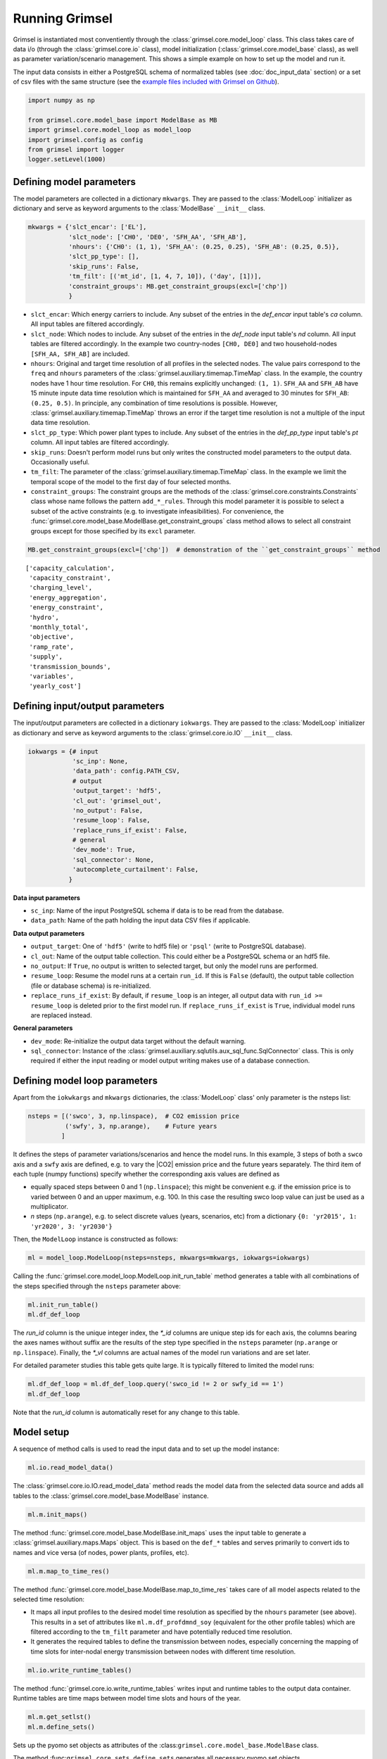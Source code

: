 
Running Grimsel
=================

Grimsel is instantiated most conventiently through the :class:`grimsel.core.model_loop` class. This class takes care of data i/o (through the :class:`grimsel.core.io` class), model initialization (:class:`grimsel.core.model_base` class), as  well as parameter variation/scenario management. This shows a simple example on how to set up the model and run it.

The input data consists in either a PostgreSQL schema of normalized tables (see :doc:`doc_input_data` section) or a set of csv files with the same structure (see the `example files included with Grimsel on Github <https://github.com/mcsoini/grimsel/tree/master/input_data/>`_).


.. code:: ipython3

    import numpy as np
    
    from grimsel.core.model_base import ModelBase as MB
    import grimsel.core.model_loop as model_loop
    import grimsel.config as config
    from grimsel import logger
    logger.setLevel(1000)

Defining model parameters
-------------------------

The model parameters are collected in a dictionary ``mkwargs``. They are passed to the :class:`ModelLoop` initializer as dictionary and serve as keyword arguments to the :class:`ModelBase` ``__init__`` class.


.. code:: ipython3

    mkwargs = {'slct_encar': ['EL'],
               'slct_node': ['CH0', 'DE0', 'SFH_AA', 'SFH_AB'],
               'nhours': {'CH0': (1, 1), 'SFH_AA': (0.25, 0.25), 'SFH_AB': (0.25, 0.5)},
               'slct_pp_type': [],
               'skip_runs': False,
               'tm_filt': [('mt_id', [1, 4, 7, 10]), ('day', [1])],
               'constraint_groups': MB.get_constraint_groups(excl=['chp'])
               }


* ``slct_encar``: Which energy carriers to include. Any subset of the entries in the *def_encar* input table's *ca*     column. All input tables are filtered accordingly.
* ``slct_node``: Which nodes to include. Any subset of the entries in the *def_node* input table's *nd* column. All input tables are filtered accordingly. In the example two country-nodes ``[CH0, DE0]`` and two household-nodes ``[SFH_AA, SFH_AB]`` are included.
* ``nhours``: Original and target time resolution of all profiles in the selected nodes. The value pairs correspond to the ``freq`` and ``nhours`` parameters of the :class:`grimsel.auxiliary.timemap.TimeMap` class. In the example, the country nodes have 1 hour time resolution. For ``CH0``, this remains explicitly unchanged: ``(1, 1)``. ``SFH_AA`` and ``SFH_AB`` have 15 minute inpute data time resolution which is maintained for ``SFH_AA`` and averaged to 30 minutes for ``SFH_AB``: ``(0.25, 0.5)``. In principle, any combination of time resolutions is possible. However, :class:`grimsel.auxiliary.timemap.TimeMap` throws an error if the target time resolution is not a multiple of the input data time resolution.
* ``slct_pp_type``: Which power plant types to include. Any subset of the entries in the *def_pp_type* input table's *pt*     column. All input tables are filtered accordingly.
* ``skip_runs``: Doesn't perform model runs but only writes the constructed model parameters to the output data. Occasionally useful.
* ``tm_filt``: The parameter of the :class:`grimsel.auxiliary.timemap.TimeMap` class. In the example we limit the temporal scope of the model to the first day of four selected months.
* ``constraint_groups``: The constraint groups are the methods of the :class:`grimsel.core.constraints.Constraints` class whose name follows the pattern ``add_*_rules``. Through this model parameter it is possible to select a subset of the active constraints (e.g. to investigate infeasibilities). For convenience, the :func:`grimsel.core.model_base.ModelBase.get_constraint_groups` class method allows to select all constraint groups except for those specified by its ``excl`` parameter.

.. code:: ipython3

    MB.get_constraint_groups(excl=['chp'])  # demonstration of the ``get_constraint_groups`` method




.. parsed-literal::

    ['capacity_calculation',
     'capacity_constraint',
     'charging_level',
     'energy_aggregation',
     'energy_constraint',
     'hydro',
     'monthly_total',
     'objective',
     'ramp_rate',
     'supply',
     'transmission_bounds',
     'variables',
     'yearly_cost']



Defining input/output parameters
---------------------------------

The input/output parameters are collected in a dictionary ``iokwargs``. They are passed to the :class:`ModelLoop` initializer as dictionary and serve as keyword arguments to the :class:`grimsel.core.io.IO` ``__init__`` class.


.. code:: ipython3

    iokwargs = {# input
                'sc_inp': None,
                'data_path': config.PATH_CSV,
                # output
                'output_target': 'hdf5',
                'cl_out': 'grimsel_out',
                'no_output': False,
                'resume_loop': False,
                'replace_runs_if_exist': False,
                # general
                'dev_mode': True,
                'sql_connector': None,
                'autocomplete_curtailment': False,
               }

**Data input parameters**

* ``sc_inp``: Name of the input PostgreSQL schema if data is to be read from the database.
* ``data_path``: Name of the path holding the input data CSV files if applicable.

**Data output parameters**

* ``output_target``: One of ``'hdf5'`` (write to hdf5 file) or ``'psql'`` (write to PostgreSQL database).
* ``cl_out``: Name of the output table collection. This could either be a PostgreSQL schema or an hdf5 file.
* ``no_output``: If ``True``, no output is written to selected target, but only the model runs are performed.
* ``resume_loop``: Resume the model runs at a certain ``run_id``. If this is ``False`` (default), the output table collection (file or database schema) is re-initialized.
* ``replace_runs_if_exist``: By default, if ``resume_loop`` is an integer, all output data with ``run_id >= resume_loop`` is deleted prior to the first model run. If ``replace_runs_if_exist`` is ``True``, individual model runs are replaced instead.

**General parameters**

* ``dev_mode``: Re-initialize the output data target without the default warning.
* ``sql_connector``: Instance of the :class:`grimsel.auxiliary.sqlutils.aux_sql_func.SqlConnector` class. This is only required if either the input reading or model output writing makes use of a database connection.

Defining model loop parameters
---------------------------------

Apart from the ``iokwkargs`` and ``mkwargs`` dictionaries, the :class:`ModelLoop` class' only parameter is the nsteps list:

.. code:: ipython3

    nsteps = [('swco', 3, np.linspace),  # CO2 emission price
              ('swfy', 3, np.arange),    # Future years
             ]

It defines the steps of parameter variations/scenarios and hence the model runs. In this example, 3 steps of both a ``swco`` axis and a ``swfy`` axis are defined, e.g. to vary the |CO2| emission price and the future years separately. The third item of each tuple (numpy functions) specify whether the corresponding axis values are defined as 

* equally spaced steps between 0 and 1 (``np.linspace``); this might be convenient e.g. if the emission price is to varied between 0 and an upper maximum, e.g. 100. In this case the resulting swco loop value can just be used as a multiplicator.
* *n* steps (``np.arange``), e.g. to select discrete values (years, scenarios, etc) from a dictionary ``{0: 'yr2015', 1: 'yr2020', 3: 'yr2030'}``

Then, the ``ModelLoop`` instance is constructed as follows:

.. code:: ipython3

    ml = model_loop.ModelLoop(nsteps=nsteps, mkwargs=mkwargs, iokwargs=iokwargs)

Calling the :func:`grimsel.core.model_loop.ModelLoop.init_run_table` method generates a table with all combinations of the steps specified through the ``nsteps`` parameter above:

.. code:: ipython3

    ml.init_run_table()
    ml.df_def_loop




.. raw:: html

    <div>
    <style scoped>
        .dataframe tbody tr th:only-of-type {
            vertical-align: middle;
        }
    
        .dataframe tbody tr th {
            vertical-align: top;
        }
    
        .dataframe thead th {
            text-align: right;
        }
    </style>
    <table border="1" class="dataframe">
      <thead>
        <tr style="text-align: right;">
          <th></th>
          <th>run_id</th>
          <th>swco_id</th>
          <th>swfy_id</th>
          <th>swco</th>
          <th>swfy</th>
          <th>swco_vl</th>
          <th>swfy_vl</th>
        </tr>
      </thead>
      <tbody>
        <tr>
          <th>0</th>
          <td>0</td>
          <td>0.0</td>
          <td>0.0</td>
          <td>0.0</td>
          <td>0.0</td>
          <td>NaN</td>
          <td>NaN</td>
        </tr>
        <tr>
          <th>1</th>
          <td>1</td>
          <td>1.0</td>
          <td>0.0</td>
          <td>0.5</td>
          <td>0.0</td>
          <td>NaN</td>
          <td>NaN</td>
        </tr>
        <tr>
          <th>2</th>
          <td>2</td>
          <td>2.0</td>
          <td>0.0</td>
          <td>1.0</td>
          <td>0.0</td>
          <td>NaN</td>
          <td>NaN</td>
        </tr>
        <tr>
          <th>3</th>
          <td>3</td>
          <td>0.0</td>
          <td>1.0</td>
          <td>0.0</td>
          <td>1.0</td>
          <td>NaN</td>
          <td>NaN</td>
        </tr>
        <tr>
          <th>4</th>
          <td>4</td>
          <td>1.0</td>
          <td>1.0</td>
          <td>0.5</td>
          <td>1.0</td>
          <td>NaN</td>
          <td>NaN</td>
        </tr>
        <tr>
          <th>5</th>
          <td>5</td>
          <td>2.0</td>
          <td>1.0</td>
          <td>1.0</td>
          <td>1.0</td>
          <td>NaN</td>
          <td>NaN</td>
        </tr>
        <tr>
          <th>6</th>
          <td>6</td>
          <td>0.0</td>
          <td>2.0</td>
          <td>0.0</td>
          <td>2.0</td>
          <td>NaN</td>
          <td>NaN</td>
        </tr>
        <tr>
          <th>7</th>
          <td>7</td>
          <td>1.0</td>
          <td>2.0</td>
          <td>0.5</td>
          <td>2.0</td>
          <td>NaN</td>
          <td>NaN</td>
        </tr>
        <tr>
          <th>8</th>
          <td>8</td>
          <td>2.0</td>
          <td>2.0</td>
          <td>1.0</td>
          <td>2.0</td>
          <td>NaN</td>
          <td>NaN</td>
        </tr>
      </tbody>
    </table>
    </div>



The *run_id* column is the unique integer index, the *\*_id* columns are unique step ids for each axis, the columns bearing the axes names without suffix are the results of the step type specified in the ``nsteps`` parameter (``np.arange`` or ``np.linspace``). Finally, the *\*_vl* columns are actual names of the model run variations and are set later.

For detailed parameter studies this table gets quite large. It is typically filtered to limited the model runs:

.. code:: ipython3

    ml.df_def_loop = ml.df_def_loop.query('swco_id != 2 or swfy_id == 1')
    ml.df_def_loop




.. raw:: html

    <div>
    <style scoped>
        .dataframe tbody tr th:only-of-type {
            vertical-align: middle;
        }
    
        .dataframe tbody tr th {
            vertical-align: top;
        }
    
        .dataframe thead th {
            text-align: right;
        }
    </style>
    <table border="1" class="dataframe">
      <thead>
        <tr style="text-align: right;">
          <th></th>
          <th>run_id</th>
          <th>swco_id</th>
          <th>swfy_id</th>
          <th>swco</th>
          <th>swfy</th>
          <th>swco_vl</th>
          <th>swfy_vl</th>
        </tr>
      </thead>
      <tbody>
        <tr>
          <th>0</th>
          <td>0</td>
          <td>0.0</td>
          <td>0.0</td>
          <td>0.0</td>
          <td>0.0</td>
          <td>NaN</td>
          <td>NaN</td>
        </tr>
        <tr>
          <th>1</th>
          <td>1</td>
          <td>1.0</td>
          <td>0.0</td>
          <td>0.5</td>
          <td>0.0</td>
          <td>NaN</td>
          <td>NaN</td>
        </tr>
        <tr>
          <th>2</th>
          <td>2</td>
          <td>0.0</td>
          <td>1.0</td>
          <td>0.0</td>
          <td>1.0</td>
          <td>NaN</td>
          <td>NaN</td>
        </tr>
        <tr>
          <th>3</th>
          <td>3</td>
          <td>1.0</td>
          <td>1.0</td>
          <td>0.5</td>
          <td>1.0</td>
          <td>NaN</td>
          <td>NaN</td>
        </tr>
        <tr>
          <th>4</th>
          <td>4</td>
          <td>2.0</td>
          <td>1.0</td>
          <td>1.0</td>
          <td>1.0</td>
          <td>NaN</td>
          <td>NaN</td>
        </tr>
        <tr>
          <th>5</th>
          <td>5</td>
          <td>0.0</td>
          <td>2.0</td>
          <td>0.0</td>
          <td>2.0</td>
          <td>NaN</td>
          <td>NaN</td>
        </tr>
        <tr>
          <th>6</th>
          <td>6</td>
          <td>1.0</td>
          <td>2.0</td>
          <td>0.5</td>
          <td>2.0</td>
          <td>NaN</td>
          <td>NaN</td>
        </tr>
      </tbody>
    </table>
    </div>



Note that the *run_id* column is automatically reset for any change to this table.

Model setup
---------------------------------

A sequence of method calls is used to read the input data and to set up the model instance:

.. code:: ipython3

    ml.io.read_model_data()

The :class:`grimsel.core.io.IO.read_model_data` method reads the model data from the selected data source and adds all tables to the :class:`grimsel.core.model_base.ModelBase` instance.

.. code:: ipython3

    ml.m.init_maps()

The method :func:`grimsel.core.model_base.ModelBase.init_maps` uses the input table to generate a :class:`grimsel.auxiliary.maps.Maps` object. This is based on the ``def_*`` tables and serves primarily to convert ids to names and vice versa (of nodes, power plants, profiles, etc).

.. code:: ipython3

    ml.m.map_to_time_res()

The method :func:`grimsel.core.model_base.ModelBase.map_to_time_res` takes care of all model aspects related to the selected time resolution:

* It maps all input profiles to the desired model time resolution as specified by the ``nhours`` parameter (see above). This results in a set of attributes like ``ml.m.df_profdmnd_soy`` (equivalent for the other profile tables) which are filtered according to the ``tm_filt`` parameter and have potentially reduced time resolution.
* It generates the required tables to define the transmission between nodes, especially concerning the mapping of time slots for inter-nodal energy transmission between nodes with different time resolution.

.. code:: ipython3

    ml.io.write_runtime_tables()

The method :func:`grimsel.core.io.write_runtime_tables` writes input and runtime tables to the output data container. Runtime tables are time maps between model time slots and hours of the year.

.. code:: ipython3

    ml.m.get_setlst()
    ml.m.define_sets()

Sets up the pyomo set objects as attributes of the
:class:``grimsel.core.model_base.ModelBase`` class.

The method :func:``grimsel.core.sets.define_sets`` generates all
necessary pyomo set objects.

The method :func:``grimsel.core.sets.get_setlst`` generates a dictionary
``ml.m.setlst`` with the most basic sets, especially those defined by
the *set_def_\** columns of the ``ml.m.df_def_plant`` input table:

.. code:: ipython3

    print(ml.m.setlst['st'])  # for example all storage plants
    {pp: ml.m.mps.dict_pp[pp] for pp in ml.m.setlst['st']}  


.. parsed-literal::

    [57, 60, 102, 103]




.. parsed-literal::

    {57: 'DE_HYD_STO', 60: 'CH_HYD_STO', 102: 'SFH_AA_STO', 103: 'SFH_AB_STO'}



.. code:: ipython3

    ml.m.add_parameters()
    ml.m.define_variables()
    ml.m.add_all_constraints()

Adds all parameter, variable, and constraint attributes to the model (see :class:`grimsel.core.parameters`, :class:`grimsel.core.variables`, and :class:`grimsel.core.constraints`, ).

.. code:: ipython3

    ml.m.init_solver()

The method :func:`grimsel.core.model_base.ModelBase.init_solver` initializes a pyomo SolverFactory instance. Note that assumption on the CPLEX executable are hardcoded here in dependence on the operating system. If this doesn't work, manual manipulation is required.

.. code:: ipython3

    ml.io.init_output_tables()

:func:`grimsel.core.io.IO.init_output_tables` generates the output table handler objects :class:`grimsel.core.io.CompIO` and initializes the SQL tables (if applicable).

Generating a model loop modifier 
---------------------------------



.. code:: ipython3

    mlm = model_loop_modifier.ModelLoopModifier(ml)


Loop over model runs 
---------------------



Basic model data access
-------------------------


